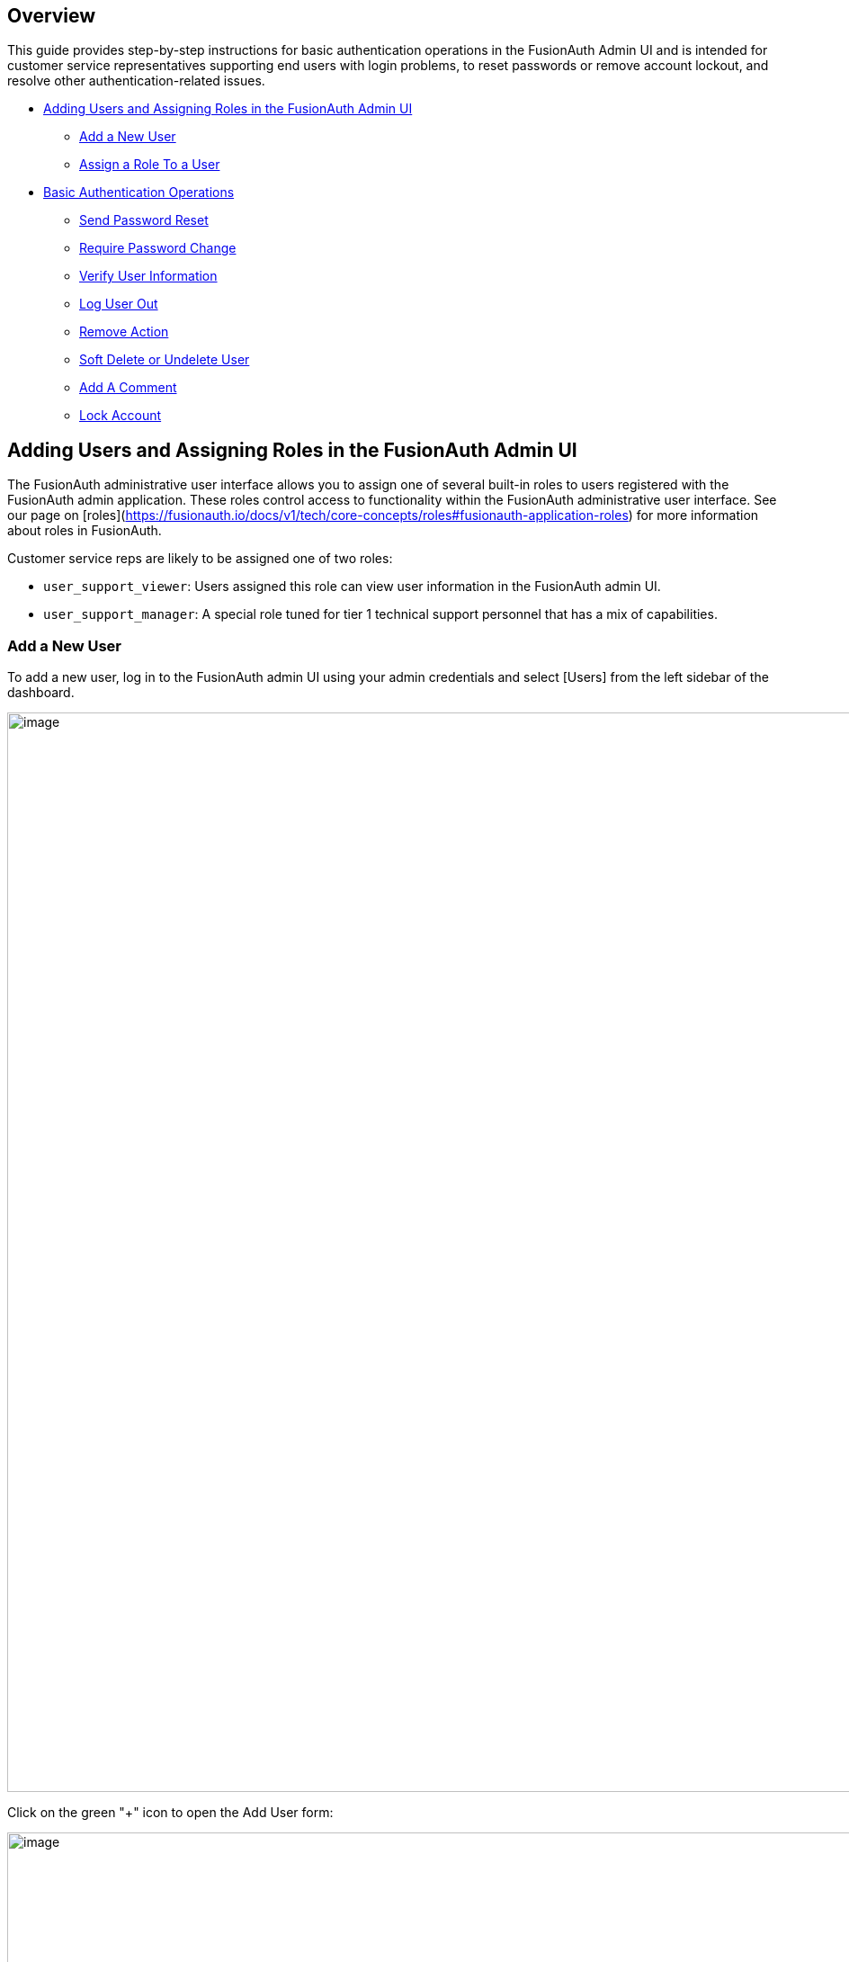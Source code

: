 == Overview

This guide provides step-by-step instructions for basic authentication operations in the FusionAuth Admin UI and is intended for customer service representatives supporting end users with login problems, to reset passwords or remove account lockout, and resolve other authentication-related issues.

* <<Adding Users and Assigning Roles in the FusionAuth Admin UI>>
** <<Add a New User>>
** <<Assign a Role To a User>>
* <<Basic Authentication Operations>>
** <<Send Password Reset>>
** <<Require Password Change>>
** <<Verify User Information>>
** <<Log User Out>>
** <<Remove Action>>
** <<Soft Delete or Undelete User>>
** <<Add A Comment>>
** <<Lock Account>>

== Adding Users and Assigning Roles in the FusionAuth Admin UI

The FusionAuth administrative user interface allows you to assign one of several built-in roles to users registered with the FusionAuth admin application. These roles control access to functionality within the FusionAuth administrative user interface. See our page on [roles](https://fusionauth.io/docs/v1/tech/core-concepts/roles#fusionauth-application-roles) for more information about roles in FusionAuth.

Customer service reps are likely to be assigned one of two roles:

* `user_support_viewer`: Users assigned this role can view user information in the FusionAuth admin UI.
* `user_support_manager`: A special role tuned for tier 1 technical support personnel that has a mix of capabilities.

=== Add a New User

To add a new user, log in to the FusionAuth admin UI using your admin credentials and select [Users] from the left sidebar of the dashboard.

image::admin-guide/user-support-guide/image3.png[image,width=1200,role=bottom-cropped top-cropped]

Click on the green "+" icon to open the Add User form:

image::admin-guide/user-support-guide/image5.png[image,width=1200,role=bottom-cropped top-cropped]

Complete the fields for the new user. You can choose to set the user’s password or let the user set their own password by toggling on the "Send email to set up password" button.

Click on the blue "save" icon in the top right corner.

=== Assign a Role To a User

On the Users page, search for the user you will assign the role to and click on the blue icon in the action column to open the user details page.

image::admin-guide/user-support-guide/image4.png[image,width=1200,role=bottom-cropped top-cropped]

Scroll down and press on the "Add registration" button.

image::admin-guide/user-support-guide/image6.png[image,width=1200,role=bottom-cropped top-cropped]

On the "Add User Registration" page, scroll down to view the "Roles" panel.

image::admin-guide/user-support-guide/image7.png[image,width=1200,role=bottom-cropped top-cropped]

Select the role to assign to the user, in this case, "User support manager".

image::admin-guide/user-support-guide/image8.png[image,width=1200,role=bottom-cropped top-cropped]

Save your changes by clicking the blue "save" icon.

== Basic Authentication Operations

The FusionAuth admin UI provides a user-friendly interface for performing basic authentication operations. Here are some common tasks a user account manager may need to perform.

=== Send Password Reset

Use the Passord Reset operation to help an end user regain access to their account.

* Log in to the FusionAuth admin UI.
* Search for the user whose password needs to be reset.
* Click on the user's name to open their user details page.
* Click on "Edit user" to open the dropdown.

image::admin-guide/user-support-guide/image9.png[image,width=1200,role=bottom-cropped top-cropped]

* Select "Send password reset" to send password reset instructions to the end user by email.
* Confirm the password reset by clicking "Submit" in the popup.

image::admin-guide/user-support-guide/image10.png[image,width=1200,role=bottom-cropped top-cropped]

=== Require Password Change

You might need a user to change their password for security reasons without sending a password reset email. You can use this feature to require the user to change their password the next time they log in.

* Log in to the FusionAuth admin UI.
* Search for the user who needs to reset their password.
* Click on the user's name to open their user details page.
* Click on "Edit user" to open the dropdown.

image::admin-guide/user-support-guide/image9.png[image,width=1200,role=bottom-cropped top-cropped]

* Select "Require password change" from the dropdown.

image::admin-guide/user-support-guide/image13.png[image,width=1200,role=bottom-cropped top-cropped]

* Click "Submit" in the "Confirm require password change" popup.

=== Verify User Information

=== Log User Out

=== Remove Action

=== Soft Delete or Undelete User

=== Add A Comment

You can use User Comments to take notes on Users.

* Log in to the FusionAuth admin UI.
* Search for the user you want to leave a comment on.
* Click on the user's name to open the user details page.
* Click on "Edit user" to open the dropdown.
* Select the "Add a comment" option.

image::admin-guide/user-support-guide/image9.png[image,width=1200,role=bottom-cropped top-cropped]

* Add your comment to the "Comment" field and click "Submit" to save.

image::admin-guide/user-support-guide/image11.png[image,width=1200,role=bottom-cropped top-cropped]

=== Lock Account

You might need to lock a user account for security or troubleshooting purposes. 

* Log in to the FusionAuth Admin UI.
* Search for the user whose account needs to be locked.
* Click on the user's name to open their user details page.
* Click on "Edit user" to open the dropdown.
* Select "Lock account".

image::admin-guide/user-support-guide/image9.png[image,width=1200,role=bottom-cropped top-cropped]

* Click "Submit" in the "Confirm lock account" popup.

image::admin-guide/user-support-guide/image12.png[image,width=1200,role=bottom-cropped top-cropped]








image::admin-guide/user-support-guide/image12.png[image,width=1200,role=bottom-cropped top-cropped]

